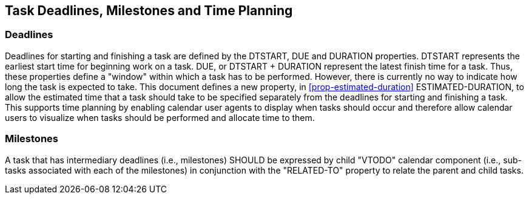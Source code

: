 [[deadlines]]

== Task Deadlines, Milestones and Time Planning

=== Deadlines
Deadlines for starting and finishing a task are defined
by the DTSTART, DUE and DURATION properties. DTSTART
represents the earliest start time for beginning work
on a task. DUE, or DTSTART + DURATION represent the
latest finish time for a task. Thus, these properties
define a "window" within which a task has to be
performed. However, there is currently no way to
indicate how long the task is expected to take. This
document defines a new property, in <<prop-estimated-duration>> ESTIMATED-DURATION, to
allow the estimated time that a task should take to be
specified separately from the deadlines for starting
and finishing a task. This supports time planning by
enabling calendar user agents to display when tasks
should occur and therefore allow calendar users to
visualize when tasks should be performed and allocate
time to them.

=== Milestones
A task that has intermediary deadlines (i.e., milestones) SHOULD be
expressed by child "VTODO" calendar component (i.e., sub-tasks
associated with each of the milestones) in conjunction with the
"RELATED-TO" property to relate the parent and child tasks.
